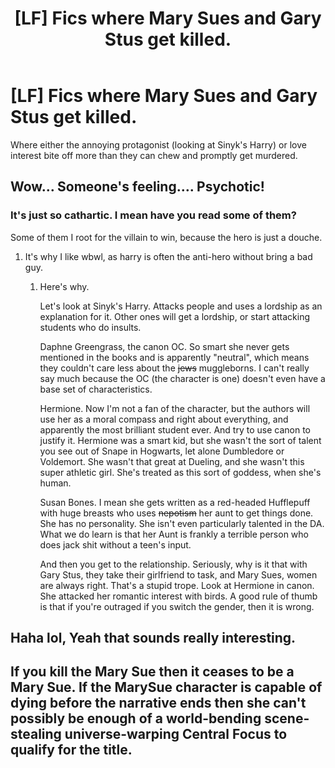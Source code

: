 #+TITLE: [LF] Fics where Mary Sues and Gary Stus get killed.

* [LF] Fics where Mary Sues and Gary Stus get killed.
:PROPERTIES:
:Score: 7
:DateUnix: 1563154276.0
:DateShort: 2019-Jul-15
:FlairText: Request
:END:
Where either the annoying protagonist (looking at Sinyk's Harry) or love interest bite off more than they can chew and promptly get murdered.


** Wow... Someone's feeling.... Psychotic!
:PROPERTIES:
:Author: dark_case123
:Score: 3
:DateUnix: 1563230098.0
:DateShort: 2019-Jul-16
:END:

*** It's just so cathartic. I mean have you read some of them?

Some of them I root for the villain to win, because the hero is just a douche.
:PROPERTIES:
:Score: 5
:DateUnix: 1563230173.0
:DateShort: 2019-Jul-16
:END:

**** It's why I like wbwl, as harry is often the anti-hero without bring a bad guy.
:PROPERTIES:
:Author: dark_case123
:Score: 1
:DateUnix: 1563230522.0
:DateShort: 2019-Jul-16
:END:

***** Here's why.

Let's look at Sinyk's Harry. Attacks people and uses a lordship as an explanation for it. Other ones will get a lordship, or start attacking students who do insults.

Daphne Greengrass, the canon OC. So smart she never gets mentioned in the books and is apparently "neutral", which means they couldn't care less about the +jews+ muggleborns. I can't really say much because the OC (the character is one) doesn't even have a base set of characteristics.

Hermione. Now I'm not a fan of the character, but the authors will use her as a moral compass and right about everything, and apparently the most brilliant student ever. And try to use canon to justify it. Hermione was a smart kid, but she wasn't the sort of talent you see out of Snape in Hogwarts, let alone Dumbledore or Voldemort. She wasn't that great at Dueling, and she wasn't this super athletic girl. She's treated as this sort of goddess, when she's human.

Susan Bones. I mean she gets written as a red-headed Hufflepuff with huge breasts who uses +nepotism+ her aunt to get things done. She has no personality. She isn't even particularly talented in the DA. What we do learn is that her Aunt is frankly a terrible person who does jack shit without a teen's input.

And then you get to the relationship. Seriously, why is it that with Gary Stus, they take their girlfriend to task, and Mary Sues, women are always right. That's a stupid trope. Look at Hermione in canon. She attacked her romantic interest with birds. A good rule of thumb is that if you're outraged if you switch the gender, then it is wrong.
:PROPERTIES:
:Score: 4
:DateUnix: 1563234617.0
:DateShort: 2019-Jul-16
:END:


** Haha lol, Yeah that sounds really interesting.
:PROPERTIES:
:Score: 1
:DateUnix: 1563269900.0
:DateShort: 2019-Jul-16
:END:


** If you kill the Mary Sue then it ceases to be a Mary Sue. If the MarySue character is capable of dying before the narrative ends then she can't possibly be enough of a world-bending scene-stealing universe-warping Central Focus to qualify for the title.
:PROPERTIES:
:Author: OfficerCrabTurnip
:Score: 1
:DateUnix: 1569101558.0
:DateShort: 2019-Sep-22
:END:
